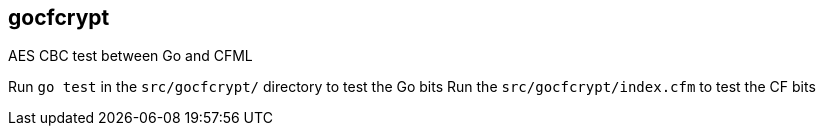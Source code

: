 == gocfcrypt

AES CBC test between Go and CFML

Run `go test` in the `src/gocfcrypt/` directory to test the Go bits
Run the `src/gocfcrypt/index.cfm` to test the CF bits